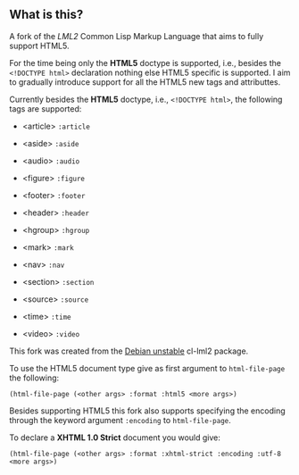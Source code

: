 ** What is this?

A fork of the [[lml2][LML2]] Common Lisp Markup Language that aims to fully
support HTML5.

For the time being only the *HTML5* doctype is supported, i.e.,
besides the =<!DOCTYPE html>= declaration nothing else HTML5 specific
is supported. I aim to gradually introduce support for all the HTML5
new tags and attributtes.

Currently besides the *HTML5* doctype, i.e., =<!DOCTYPE html>=, the
following tags are supported:

+ <article> =:article=

+ <aside> =:aside=

+ <audio> =:audio=

+ <figure> =:figure=

+ <footer> =:footer=

+ <header> =:header=

+ <hgroup> =:hgroup=

+ <mark> =:mark=

+ <nav> =:nav=

+ <section> =:section=

+ <source> =:source=

+ <time> =:time=

+ <video> =:video=

This fork was created from the [[http://packages.debian.org/sid/cl-lml2][Debian unstable]] cl-lml2 package.

To use the HTML5 document type give as first argument to
=html-file-page= the following:

=(html-file-page (<other args> :format :html5 <more args>)=

Besides supporting HTML5 this fork also supports specifying the
encoding through the keyword argument =:encoding= to =html-file-page=.

To declare a *XHTML 1.0 Strict* document you would give:

=(html-file-page (<other args> :format :xhtml-strict :encoding :utf-8 <more args>)=
